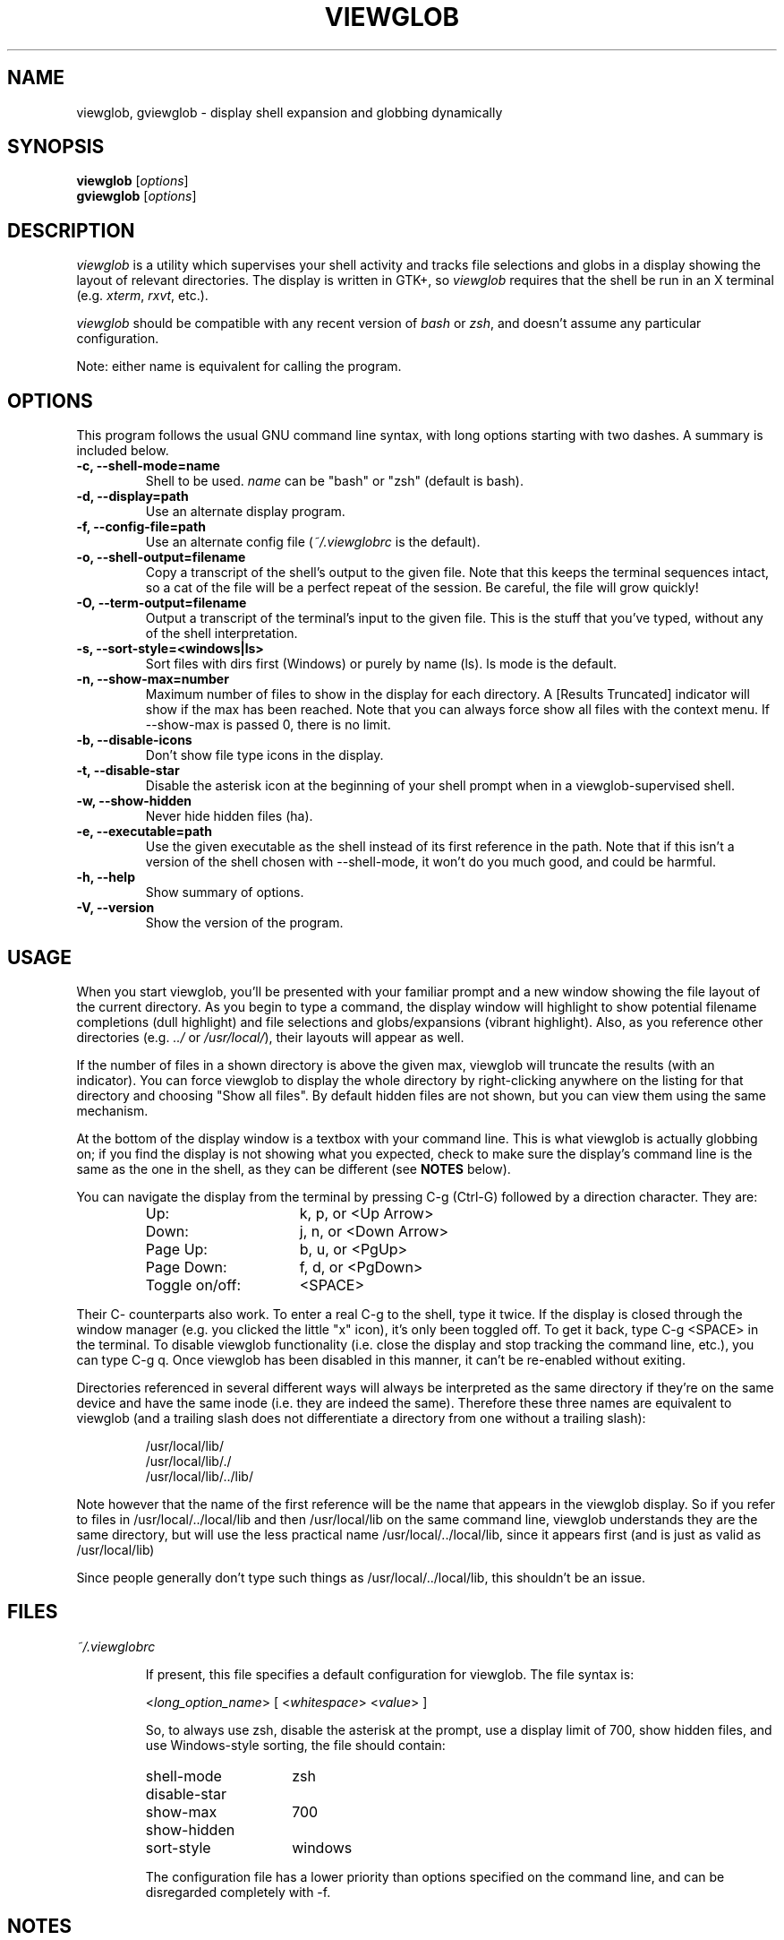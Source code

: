 .TH VIEWGLOB 1 "20 September 2004"
.SH NAME
viewglob, gviewglob \- display shell expansion and globbing dynamically
.SH SYNOPSIS
.B viewglob
.RI [ options ]
.br
.B gviewglob
.RI [ options ]

.SH DESCRIPTION
\fIviewglob\fP is a utility which supervises your shell activity and tracks file selections and globs in a display showing the layout of relevant directories.  The display is written in GTK+, so \fIviewglob\fP requires that the shell be run in an X terminal (e.g. \fIxterm\fP, \fIrxvt\fP, etc.).
.PP
\fIviewglob\fP should be compatible with any recent version of \fIbash\fP or \fIzsh\fP, and doesn't assume any particular configuration.
.PP
Note: either name is equivalent for calling the program.

.SH OPTIONS
This program follows the usual GNU command line syntax, with long options starting with two dashes.  A summary is included below.
.TP
.B \-c, \-\-shell\-mode=name
Shell to be used.  \fIname\fP can be "bash" or "zsh" (default is bash).
.TP
.B \-d, \-\-display=path
Use an alternate display program.
.TP
.B \-f, \-\-config\-file=path
Use an alternate config file (\fI~/.viewglobrc\fP is the default).
.TP
.B \-o, \-\-shell\-output=filename
Copy a transcript of the shell's output to the given file.  Note that this keeps the terminal sequences intact, so a cat of the file will be a perfect repeat of the session.  Be careful, the file will grow quickly!
.TP
.B \-O, \-\-term\-output=filename
Output a transcript of the terminal's input to the given file.  This is the stuff that you've typed, without any of the shell interpretation.
.TP
.B \-s, \-\-sort\-style=<windows|ls>
Sort files with dirs first (Windows) or purely by name (ls).  ls mode is the default.
.TP
.B \-n, \-\-show\-max=number
Maximum number of files to show in the display for each directory.  A [Results Truncated] indicator will show if the max has been reached.  Note that you can always force show all files with the context menu.  If \-\-show\-max is passed 0, there is no limit.
.TP
.B \-b, \-\-disable\-icons
Don't show file type icons in the display.
.TP
.B \-t, \-\-disable\-star
Disable the asterisk icon at the beginning of your shell prompt when in a viewglob\-supervised shell.
.TP
.B \-w, \-\-show\-hidden
Never hide hidden files (ha).
.TP
.B \-e, \-\-executable=path
Use the given executable as the shell instead of its first reference in the path.  Note that if this isn't a version of the shell chosen with \-\-shell\-mode, it won't do you much good, and could be harmful.
.TP
.B \-h, \-\-help
Show summary of options.
.TP
.B \-V, \-\-version
Show the version of the program.

.SH USAGE
When you start viewglob, you'll be presented with your familiar prompt and a new window showing the file layout of the current directory.  As you begin to type a command, the display window will highlight to show potential filename completions (dull highlight) and file selections and globs/expansions (vibrant highlight).  Also, as you reference other directories (e.g. \fI../\fP or \fI/usr/local/\fP), their layouts will appear as well.
.PP
If the number of files in a shown directory is above the given max, viewglob will truncate the results (with an indicator).  You can force viewglob to display the whole directory by right\-clicking anywhere on the listing for that directory and choosing "Show all files".  By default hidden files are not shown, but you can view them using the same mechanism.
.PP
At the bottom of the display window is a textbox with your command line.  This is what viewglob is actually globbing on; if you find the display is not showing what you expected, check to make sure the display's command line is the same as the one in the shell, as they can be different (see \fBNOTES\fP below).
.PP
You can navigate the display from the terminal by pressing C\-g (Ctrl\-G) followed by a direction character.  They are:
.PP
.RS
.PD 0
.TP 16n
Up:
k, p, or <Up Arrow>
.TP
Down:
j, n, or <Down Arrow>
.TP
Page Up:
b, u, or <PgUp>
.TP
Page Down:
f, d, or <PgDown>
.TP
Toggle on/off:
<SPACE>
.PD
.RE
.LP
Their C\- counterparts also work.  To enter a real C\-g to the shell, type it twice.  If the display is closed through the window manager (e.g. you clicked the little "x" icon), it's only been toggled off.  To get it back, type C-g <SPACE> in the terminal.  To disable viewglob functionality (i.e. close the display and stop tracking the command line, etc.), you can type C-g q.  Once viewglob has been disabled in this manner, it can't be re-enabled without exiting.
.PP
Directories referenced in several different ways will always be interpreted as the same directory if they're on the same device and have the same inode (i.e. they are indeed the same).  Therefore these three names are equivalent to viewglob (and a trailing slash does not differentiate a directory from one without a trailing slash):
.IP
/usr/local/lib/
.br
/usr/local/lib/./
.br
/usr/local/lib/../lib/
.PP
Note however that the name of the first reference will be the name that appears in the viewglob display.  So if you refer to files in /usr/local/../local/lib and then /usr/local/lib on the same command line, viewglob understands they are the same directory, but will use the less practical name /usr/local/../local/lib, since it appears first (and is just as valid as /usr/local/lib)
.PP
Since people generally don't type such things as /usr/local/../local/lib, this shouldn't be an issue.

.SH FILES
.I ~/.viewglobrc
.IP
If present, this file specifies a default configuration for viewglob.  The file syntax is:
.IP
<\fIlong_option_name\fP> [ <\fIwhitespace\fP> <\fIvalue\fP> ]
.IP
So, to always use zsh, disable the asterisk at the prompt, use a display limit of 700, show hidden files, and use Windows\-style sorting, the file should contain:
.IP
.RS
.PD 0
.TP 15n
shell\-mode
zsh
.TP
disable\-star
.TP
show\-max
700
.TP
show\-hidden
.TP
sort\-style
windows
.PD
.RE
.IP
The configuration file has a lower priority than options specified on the command line, and can be disregarded completely with \-f.

.SH NOTES
First of all, when I say below "such\-and\-such feature of bash/zsh doesn't work in viewglob", I just mean that the viewglob display will not show expansion information for that feature.  The functionality of both shells is UNCHANGED by running viewglob.  Anyhow.
.PP
Unfortunately, I haven't found a good way to predict history expansion (stuff involving the special char "!").  If this makes you sad, I feel your pain, as I find !$ very useful.  If you've got any ideas, I'd like to hear from you.  For now, the viewglob display will pretend any construction starting with an unescaped ! does not exist.  Exceptions: a ! by itself, or the !(foo) pattern match.
.PP
A viewglob'd shell session will not extend to subshells.  That is, if while in a viewglob session you run, say, "\fIbash\fP" or "\fIsu\fP", viewglob will probably be temporarily disabled until you exit the new shell.  This is a consequence of viewglob's implementation, but I'd probably keep this behaviour even if I could get around it.
.PP
Since viewglob doesn't track changes in shell variables, I've decided to take out variable interpretation entirely.  If viewglob sees what it thinks is a variable in its command line, it'll stop processing it until it's removed.  The variables will of course work fine in the shell itself.
.PP
While running viewglob, don't unset or change the following variables and functions.
.IP
In bash: \fIPS1\fP, \fIPROMPT_COMMAND\fP, \fIhistchars\fP;
.br
In zsh:  \fIPROMPT\fP (or \fIPS1\fP), \fIRPROMPT\fP, \fIprecmd\fP, \fITRAPHUP\fP;
.PP
viewglob would probably become confused.  Note that if you do change one of these (maybe you were curious, or you just forgot), it won't affect the shell you were using, just the display.
.br
If you want to modify these variables, do so outside of a viewglob session, or put your changes in the shell's run control file.
.PP
Only the first command in a compound command will be interpreted by viewglob.  For example, as you type:
.IP
$ mv *.jp{e,}g ~/photos/ && rm *
.PP
viewglob will stop listening when it sees "&&", and the display will only register *.jp{e,}g.  This isn't an implementation problem \- it's just that showing globbing for the subsequence commands could be deceptive, as the filesystem could be changed by executing the first command (as it is in this case).
.PP
Command substitution (stuff with backticks (`) or $(command)) is ignored by viewglob for the reason given above.  Works fine in your shell though.
.PP
The display will not interpret aliases in zsh.

For more information, please visit:
.IP
\fIhttp://viewglob.sourceforge.net/\fP

.SH "ENVIRONMENT VARIABLES"
.TP
.SM HOME
The location of the default configuration file.
.SH BUGS
Sometimes the heading labels in the display enforce a minimum width (which I find annoying), sometimes they don't.  I haven't yet figured out why, but I think I'm getting close to tracking it down.
.PP
Resizing the terminal window after you've typed a multi\-line command will often cause viewglob's command line to become temporarily out of sync with the true command line, though it tries really hard to keep up.  No big deal if this happens \-\- viewglob will catch up at the start of the next command.
.PP
Ctrl\-C may not work in terminals with FreeBSD.
.PP
And there are certainly others.  If you spot any bugs (and they aren't explained by \fBNOTES\fP above), send me a message, okay?  Ideas and code contributions are also very welcome.
.SH AUTHORS
Stephen Bach <sjbach@users.sourceforge.net>
.SH SEE ALSO
.BR bash (1),
.BR zsh (1),
.BR ls (1),
.BR glob (7).
